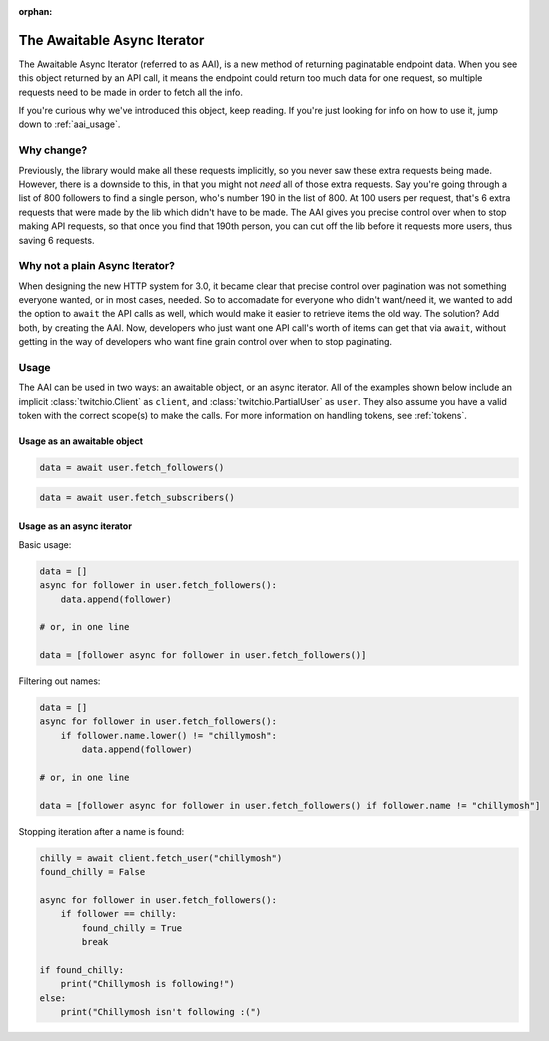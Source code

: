 :orphan:

.. _aai:

The Awaitable Async Iterator
=============================

.. versionadded:: 3.0

The Awaitable Async Iterator (referred to as AAI), is a new method of returning paginatable endpoint data.
When you see this object returned by an API call, it means the endpoint could return too much data for one request,
so multiple requests need to be made in order to fetch all the info.

If you're curious why we've introduced this object, keep reading.
If you're just looking for info on how to use it, jump down to :ref:`aai_usage`.

Why change?
------------

Previously, the library would make all these requests implicitly, so you never saw these extra requests being made.
However, there is a downside to this, in that you might not *need* all of those extra requests.
Say you're going through a list of 800 followers to find a single person, who's number 190 in the list of 800.
At 100 users per request, that's 6 extra requests that were made by the lib which didn't have to be made.
The AAI gives you precise control over when to stop making API requests, so that once you find that 190th person,
you can cut off the lib before it requests more users, thus saving 6 requests.

Why not a plain Async Iterator?
--------------------------------

When designing the new HTTP system for 3.0, it became clear that precise control over pagination was not something
everyone wanted, or in most cases, needed. So to accomadate for everyone who didn't want/need it, we wanted to add
the option to ``await`` the API calls as well, which would make it easier to retrieve items the old way. The solution?
Add both, by creating the AAI. Now, developers who just want one API call's worth of items can get that via ``await``,
without getting in the way of developers who want fine grain control over when to stop paginating.

.. _aai_usage:

Usage
------

The AAI can be used in two ways: an awaitable object, or an async iterator.
All of the examples shown below include an implicit :class:`twitchio.Client` as ``client``, and :class:`twitchio.PartialUser` as ``user``.
They also assume you have a valid token with the correct scope(s) to make the calls. For more information on handling tokens, see :ref:`tokens`.

Usage as an awaitable object
+++++++++++++++++++++++++++++

.. code-block:: python

    data = await user.fetch_followers()

.. code-block:: python

    data = await user.fetch_subscribers()


Usage as an async iterator
+++++++++++++++++++++++++++

Basic usage:

.. code-block:: python

    data = []
    async for follower in user.fetch_followers():
        data.append(follower)

    # or, in one line

    data = [follower async for follower in user.fetch_followers()]

Filtering out names:

.. code-block:: python

    data = []
    async for follower in user.fetch_followers():
        if follower.name.lower() != "chillymosh":
            data.append(follower)

    # or, in one line

    data = [follower async for follower in user.fetch_followers() if follower.name != "chillymosh"]

Stopping iteration after a name is found:

.. code-block:: python

    chilly = await client.fetch_user("chillymosh")
    found_chilly = False

    async for follower in user.fetch_followers():
        if follower == chilly:
            found_chilly = True
            break

    if found_chilly:
        print("Chillymosh is following!")
    else:
        print("Chillymosh isn't following :(")

